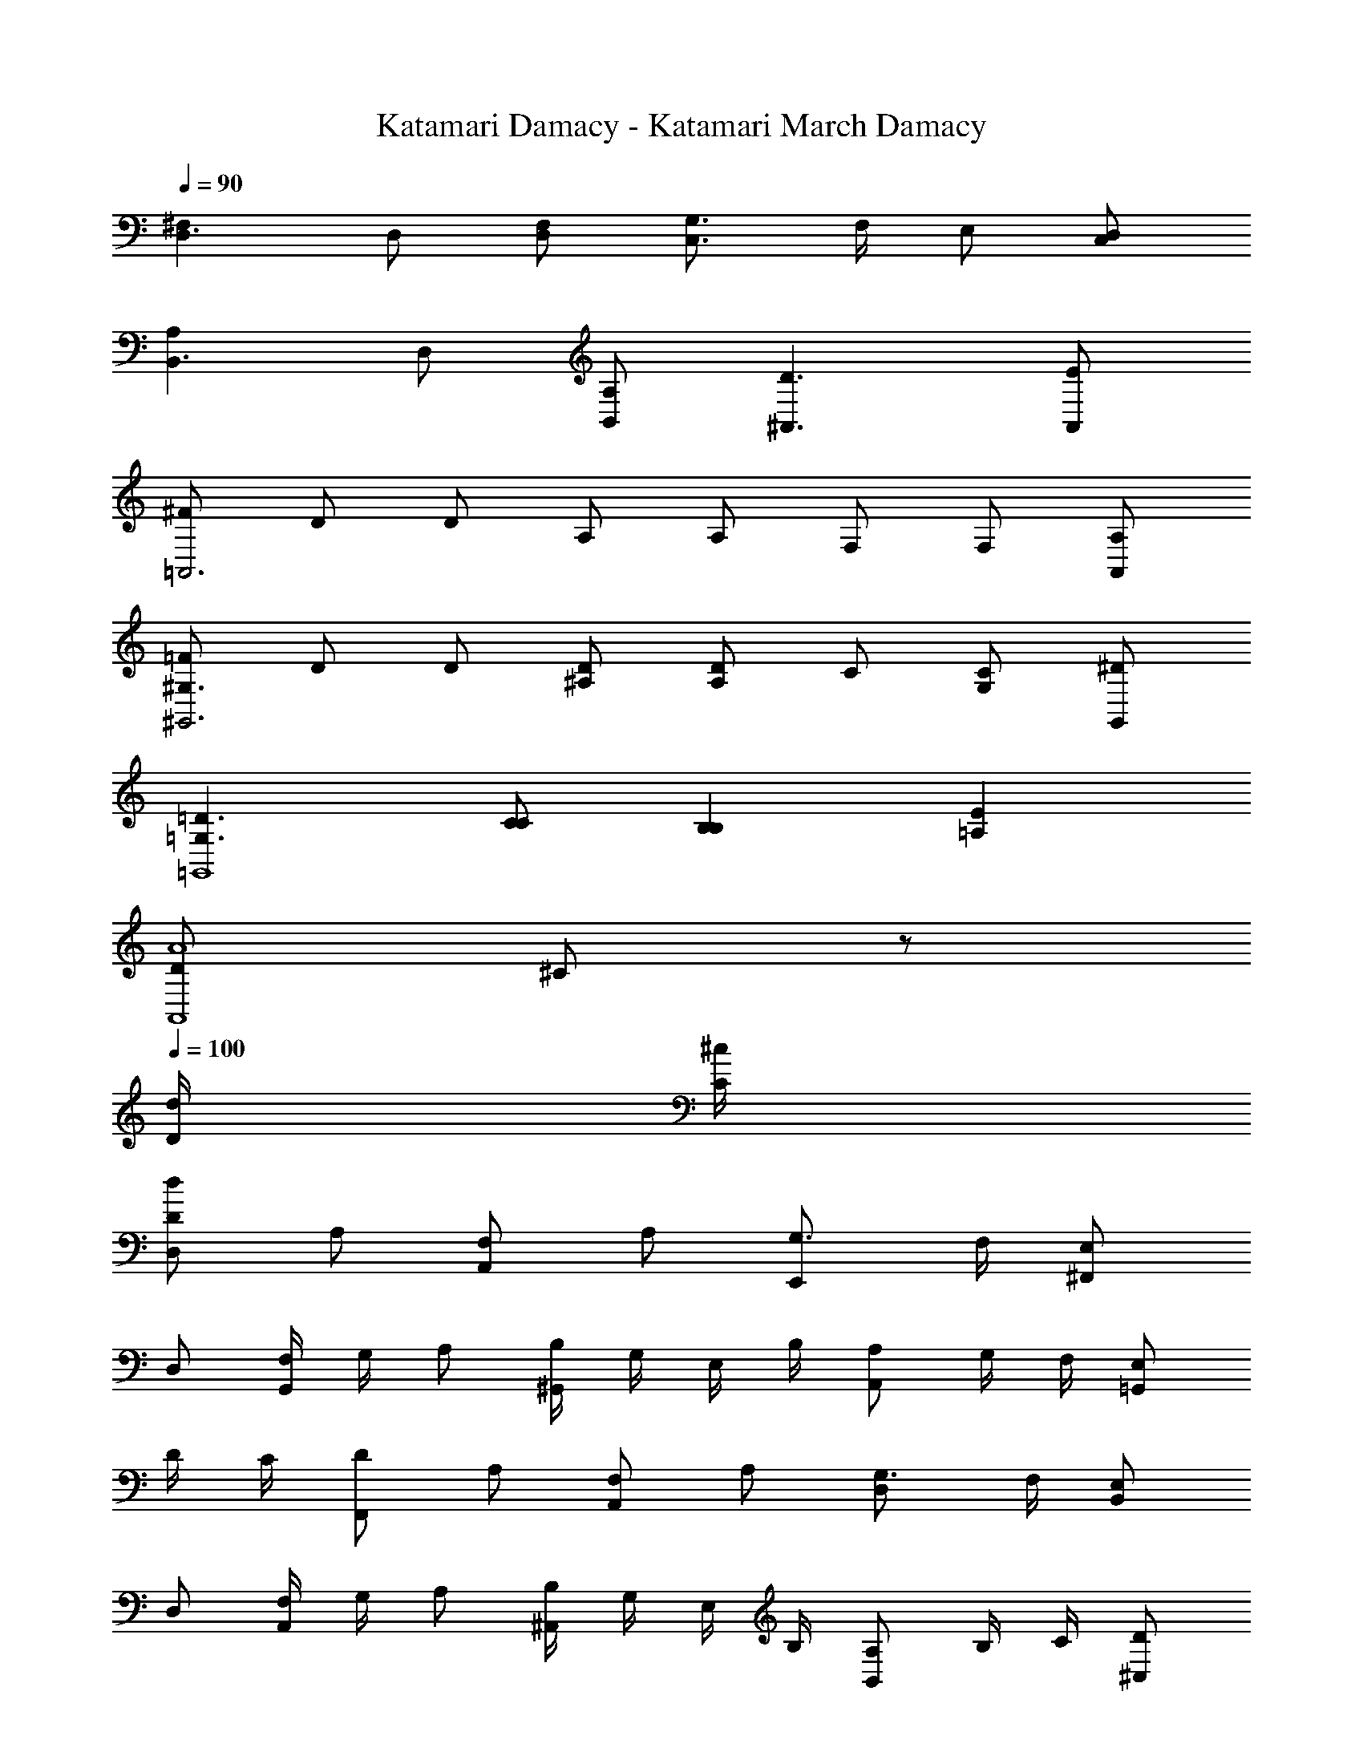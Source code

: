 X: 1
T: Katamari Damacy - Katamari March Damacy
Z: ABC Generated by Starbound Composer
L: 1/8
Q: 1/4=90
K: C
[^F,2D,3] D, [F,D,] [G,3/2C,3] F,/2 E, [D,C,] 
[A,2B,,3] D, [A,B,,] [D3^A,,3] [EA,,] 
[^F=A,,6] D D A, A, F, F, [A,A,,] 
[=F^G,3^G,,6] D D [^A,D] [A,D2] C [CG,2] [^DG,,] 
[=D3=G,3=G,,8] [CC] [B,2B,2] [E2=A,2] 
[D49/12A8A,,8z4] ^C91/24 z173/24 
Q: 1/4=100
[d/2D/2] [^c/2C/2] 
[dDD,2] A, [F,A,,2] A, [G,3/2E,,2] F,/2 [E,^F,,2] 
D, [F,/2G,,2] G,/2 A, [B,/2^G,,2] G,/2 E,/2 B,/2 [A,A,,2] G,/2 F,/2 [E,=G,,2] 
D/2 C/2 [DF,,2] A, [F,A,,2] A, [G,3/2D,2] F,/2 [E,B,,2] 
D, [F,/2A,,2] G,/2 A, [B,/2^A,,2] G,/2 E,/2 B,/2 [A,B,,2] B,/2 C/2 [D^C,2] 
[d/2D/2] [c/2C/2] 
[dDD,2] A, [F,=A,,2] A, [G,3/2E,,2] F,/2 [E,F,,2] 
D, [F,/2G,,2] G,/2 A, [B,/2^G,,2] G,/2 E,/2 B,/2 [A,A,,2] G,/2 F,/2 [E,=G,,2] 
D/2 C/2 [DF,,] [A,A,,] [F,=C,2] A, [G,3/2B,,2] F,/2 [E,^A,,2] 
D, [F,/2=A,,2] G,/2 A, [B,/2G,,2] G,/2 E,/2 B,/2 [A,F,,] [B,/2F,/2] [C/2E,/2] [DD,2] 
[d/2D/2] [c/2C/2] [dDD,2] A [^FA,2] A [G3/2E,2] F/2 [EF,2] 
D [F/2G,2] G/2 A [B/2^G,2] G/2 E/2 B/2 [AA,2] G/2 F/2 [E=G,2] 
d/2 c/2 [dF,2] A [FA,2] A [G3/2D,2] F/2 [EB,2] 
D [F/2A,2] G/2 A [B/2^A,2] G/2 E/2 B/2 [AB,2] B/2 c/2 [dC2] 
[d/2D/2] [c/2C/2] [dDD,2] A [F=A,2] A [G3/2E,2] F/2 [EF,2] 
D [F/2G,2] G/2 A [B/2^G,2] G/2 E/2 B/2 [AA,2] G/2 F/2 [E=G,2] 
d/2 c/2 [dF,] [AA,] [F=C2] A [G3/2B,2] F/2 [E^A,2] 
D [F/2=A,2] G/2 A [B/2G,2] G/2 E/2 B/2 [AF,] [B/2F,/2] [c/2E,/2] [dD,2] 
[d/2F/2] [c/2E/2] [dFD,2] [AD] [F^CA,,2] [AC] [G3/2B,3/2E,,2] [F/2C/2] [EDF,,2] 
[DA,] [F/2B,/2G,,2] [G/2C/2] [AD] [B/2D/2^G,,2] [G/2C/2] [E/2B,/2] [B/2D/2] [ACA,,2] [G/2C/2] [F/2B,/2] [EC=G,,2] 
[d/2F/2] [c/2E/2] [dFF,,2] [AF] [FCA,,2] [AE] [G3/2B,3/2D,2] [F/2D/2] [ECB,,2] 
[DB,] [F/2DA,,2] G/2 [AD] [B/2C^A,,2] G/2 [E/2C] B/2 [AB,B,,2] [B/2G,/2] [c/2B,/2] [dA,^C,2] 
[d/2F/2] [c/2E/2] [dFD,2] [AD] [FC=A,,2] [AC] [G3/2B,3/2E,,2] [F/2C/2] [EDF,,2] 
[DA,] [F/2B,/2G,,2] [G/2C/2] [AD] [B/2D/2^G,,2] [G/2C/2] [E/2B,/2] [B/2D/2] [ACA,,2] [G/2C/2] [F/2B,/2] [EC=G,,2] 
[d/2F/2] [c/2E/2] [dFF,,] [AFA,,] [FD=C,2] [AE] [G3/2D3/2B,,2] [F/2A,/2] [EG,2^A,,2] 
D [F/2F,=A,,2] G/2 [AG,] [B/2E,G,,2] G/2 [E/2B,] B/2 [ACF,,] [B/2D/2F,/2] [c/2E/2E,/2] [d2F2D,2] 
[F,2D,3] D, [F,D,] [G,3/2C,3] F,/2 E, [D,C,] 
[A,2B,,3] D, [A,B,,] [D3^A,,3] [EA,,] 
[F=A,,6] D D A, A, F, F, [A,A,,] 
[=F^G,3^G,,6] D D [^A,D] [A,D2] =C [CG,2] [^DG,,] 
[=D3=G,3=G,,8] [CC] [B,2B,2] [E2=A,2] 
[D49/12A7A,,8z4] [^C91/24z3] d/2 c/2 
[D,2d12] A,,2 E,,2 F,,2 
G,,2 ^G,,2 [c2A,,2] [B2=G,,2] 
[F,,2A4] A,,2 [^F2D,2] [d2B,,2] 
[A,,2d4] ^A,,2 [e2B,,2] [^f2^C,2] 
[D,2d12] =A,,2 E,,2 F,,2 
G,,2 ^G,,2 [c2A,,2] [B2=G,,2] 
[F,,A4] A,, =C,2 [F2B,,2] [d2^A,,2] 
[=A,,3d4] G,, [eF,,2] f [dD,2] [d/2F/2] [c/2E/2] 
[dFD,2] [AD] [FCA,,2] [AC] [G3/2B,3/2E,,2] [F/2C/2] [EDF,,2] [DA,] 
[F/2B,/2G,,2] [G/2C/2] [AD] [B/2D/2^G,,2] [G/2C/2] [E/2B,/2] [B/2D/2] [ACA,,2] [G/2C/2] [F/2B,/2] [EC=G,,2] [d/2F/2] [c/2E/2] 
[dFF,,2] [AF] [FCA,,2] [AE] [G3/2B,3/2D,2] [F/2D/2] [ECB,,2] [DB,] 
[F/2DA,,2] G/2 [AD] [B/2C^A,,2] G/2 [E/2C] B/2 [AB,B,,2] [B/2G,/2] [c/2B,/2] [dA,^C,2] [d/2F/2] [c/2E/2] 
[dFD,2] [AD] [FC=A,,2] [AC] [G3/2B,3/2E,,2] [F/2C/2] [EDF,,2] [DA,] 
[F/2B,/2G,,2] [G/2C/2] [AD] [B/2D/2^G,,2] [G/2C/2] [E/2B,/2] [B/2D/2] [ACA,,2] [G/2C/2] [F/2B,/2] [EC=G,,2] [d/2F/2] [c/2E/2] 
[dFF,,] [AFA,,] [FD=C,2] [AE] [G3/2D3/2B,,2] [F/2A,/2] [EG,2^A,,2] D 
[F/2F,=A,,2] G/2 [AG,] [B/2E,G,,2] G/2 [E/2B,] B/2 [ACF,,] [B/2D/2F,/2] [c/2E/2E,/2] [dFD,2] [d/2F/2] [c/2E/2] 
[dFD,2] [AD] [FCA,,2] [AC] [G3/2B,3/2E,,2] [F/2C/2] [EDF,,2] [DA,] 
[F/2B,/2G,,2] [G/2C/2] [AD] [B/2D/2^G,,2] [G/2C/2] [E/2B,/2] [B/2D/2] [ACA,,2] [G/2C/2] [F/2B,/2] [EC=G,,2] [d/2F/2] [c/2E/2] 
[dFF,,2] [AF] [FCA,,2] [AE] [G3/2B,3/2D,2] [F/2D/2] [ECB,,2] [DB,] 
[F/2DA,,2] G/2 [AD] [B/2C^A,,2] G/2 [E/2C] B/2 [AB,B,,2] [B/2G,/2] [c/2B,/2] [dA,^C,2] [d/2F/2] [c/2E/2] 
[dFD,2] [AD] [FC=A,,2] [AC] [G3/2B,3/2E,,2] [F/2C/2] [EDF,,2] [DA,] 
[F/2B,/2G,,2] [G/2C/2] [AD] [B/2D/2^G,,2] [G/2C/2] [E/2B,/2] [B/2D/2] [ACA,,2] [G/2C/2] [F/2B,/2] [EC=G,,2] [d/2F/2] [c/2E/2] 
[dFF,,] [AFA,,] [FD=C,2] [AE] [G3/2D3/2B,,2] [F/2A,/2] [EG,2^A,,2] D 
[F/2F,=A,,2] G/2 [AG,] [B/2E,G,,2] G/2 [E/2B,] B/2 [ACF,,] [B/2D/2F,/2] [c/2E/2E,/2] [dFD,2] [d/2F/2] [c/2E/2] 
[dFF,,] [AFA,,] [FDC,2] [AE] [G3/2D3/2B,,2] [F/2A,/2] [EG,2^A,,2] D 
[F/2F,=A,,2] G/2 [AG,] [B/2E,G,,2] G/2 [E/2B,] B/2 [ACF,,] [B/2D/2F,/2] [c/2E/2E,/2] [d2F2D,2] 
